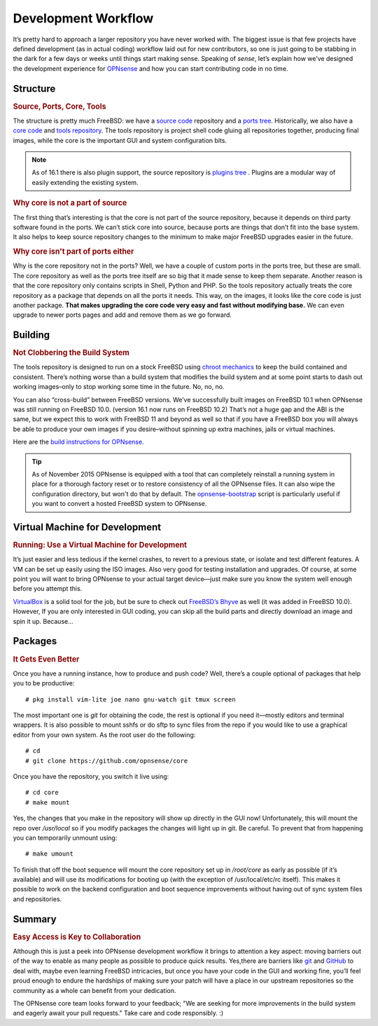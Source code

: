 ====================
Development Workflow
====================

.. image:: images/flow.png

It’s pretty hard to approach a larger repository you have never
worked with. The biggest issue is that few projects have defined
development (as in actual coding) workflow laid out for new
contributors, so one is just going to be stabbing in the dark for a few
days or weeks until things start making sense. Speaking of *sense*,
let’s explain how we’ve designed the development experience for
`OPNsense <https://opnsense.org/developers-invitation/>`__ and how you
can start contributing code in no time.

---------
Structure
---------

.. rubric:: Source, Ports, Core, Tools
   :name: structure-source-ports-core-tools

The structure is pretty much FreeBSD: we have a `source
code <https://github.com/opnsense/src>`__ repository and a `ports
tree <https://github.com/opnsense/ports>`__. Historically, we also have
a `core code <https://github.com/opnsense/core>`__ and `tools
repository <https://github.com/opnsense/tools>`__. The tools repository
is project shell code gluing all repositories together, producing final
images, while the core is the important GUI and system configuration
bits.

.. Note::

  As of 16.1 there is also plugin support, the source repository is `plugins tree <https://github.com/opnsense/plugins>`__ .
  Plugins are a modular way of easily extending the existing system.

.. rubric:: Why core is not a part of source
   :name: core-not-part-of-source

The first thing that’s interesting is that the core is not part of
the source repository, because it depends on third party software found in the
ports. We can’t stick core into source, because ports are things that
don’t fit into the base system. It also helps to keep source repository
changes to the minimum to make major FreeBSD upgrades easier in the
future.

.. rubric:: Why core isn't part of ports either
   :name: core-not-part-of-ports

Why is the core repository not in the ports? Well, we have a couple of
custom ports in the ports tree, but these are small. The core repository as
well as the ports tree itself are so big that it made sense to keep them
separate. Another reason is that the core repository only contains scripts in
Shell, Python and PHP. So the tools repository actually treats the core
repository as a package that depends on all the ports it needs. This
way, on the images, it looks like the core code is just another package.
**That makes upgrading the core code very easy and fast without modifying
base.** We can even upgrade to newer ports pages and add and remove them
as we go forward.

--------
Building
--------
.. rubric:: Not Clobbering the Build System
   :name: building-not-clobbering-the-build-system

The tools repository is designed to run on a stock FreeBSD using `chroot
mechanics <http://en.wikipedia.org/wiki/Chroot>`__ to keep the build
contained and consistent. There’s nothing worse than a build system that
modifies the build system and at some point starts to dash out working
images–only to stop working some time in the future. No, no, no.

You can also “cross-build” between FreeBSD versions. We’ve successfully
built images on FreeBSD 10.1 when OPNsense was still running on FreeBSD 10.0.
(version 16.1 now runs on FreeBSD 10.2) That’s not a huge gap and the ABI is the
same, but we expect this to work with FreeBSD 11 and beyond as well so that if
you have a FreeBSD box you will always be able to produce your own images if you
desire–without spinning up extra machines, jails or virtual machines.

Here are the `build instructions for
OPNsense <https://github.com/opnsense/tools/blob/master/README.md>`__.

.. TIP::

  As of November 2015 OPNsense is equipped with a tool that can completely
  reinstall a running system in place for a thorough factory reset or to restore
  consistency of all the OPNsense files. It can also wipe the configuration
  directory, but won't do that by default.
  The `opnsense-bootstrap <https://github.com/opnsense/update>`__ script is
  particularly useful if you want to convert a hosted FreeBSD system to OPNsense.

-------------------------------
Virtual Machine for Development
-------------------------------

.. rubric:: Running: Use a Virtual Machine for Development
   :name: running-use-a-virtual-machine-for-development

It’s just easier and less tedious if the kernel crashes, to revert to a
previous state, or isolate and test different features. A VM can be set
up easily using the ISO images. Also very good for testing installation
and upgrades. Of course, at some point you will want to bring OPNsense
to your actual target device—just make sure you know the system well
enough before you attempt this.

`VirtualBox <https://www.virtualbox.org/>`__ is a solid tool for the
job, but be sure to check out `FreeBSD’s Bhyve <http://bhyve.org/>`__ as
well (it was added in FreeBSD 10.0). However, If you are only interested
in GUI coding, you can skip all the build parts and directly download an
image and spin it up. Because…

--------
Packages
--------

.. rubric:: It Gets Even Better
   :name: packages-it-gets-even-better

Once you have a running instance, how to produce and push code? Well,
there’s a couple optional of packages that help you to be productive:

::

    # pkg install vim-lite joe nano gnu-watch git tmux screen

The most important one is *git* for obtaining the code, the rest is
optional if you need it—mostly editors and terminal wrappers. It is also
possible to mount sshfs or do sftp to sync files from the repo if you
would like to use a graphical editor from your own system. As the root
user do the following:

::

    # cd
    # git clone https://github.com/opnsense/core

Once you have the repository, you switch it live using:

::

    # cd core
    # make mount

Yes, the changes that you make in the repository will show up directly
in the GUI now! Unfortunately, this will mount the repo over
*/usr/local* so if you modify packages the changes will light up in git.
Be careful. To prevent that from happening you can temporarily unmount
using:

::

    # make umount

To finish that off the boot sequence will mount the core repository set
up in */root/core* as early as possible (if it’s available) and will use
its modifications for booting up (with the exception of
/usr/local/etc/rc itself). This makes it possible to work on the backend
configuration and boot sequence improvements without having out of sync
system files and repositories.

-------
Summary
-------

.. rubric:: Easy Access is Key to Collaboration
   :name: summary-easy-access-is-key-to-collaboration

Although this is just a peek into OPNsense development workflow it brings to
attention a key aspect: moving barriers out of the way to enable as many people
as possible to produce quick results. Yes,there are barriers like
`git <http://git-scm.com/book/en/v2/Git-Basics-Getting-a-Git-Repository>`__
and `GitHub <https://guides.github.com/activities/contributing-to-open-source/>`__
to deal with, maybe even learning FreeBSD intricacies, but once you have
your code in the GUI and working fine, you’ll feel proud enough to
endure the hardships of making sure your patch will have a place in our
upstream repositories so the community as a whole can benefit from your
dedication.

The OPNsense core team looks forward to your feedback;
"We are seeking for more improvements in the build system and eagerly await
your pull requests." Take care and code responsibly. :)
